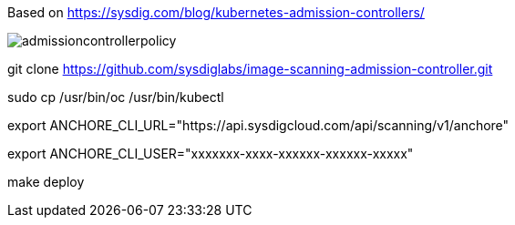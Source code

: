 Based on https://sysdig.com/blog/kubernetes-admission-controllers/



image:images/admissioncontrollerpolicy.png[title=Admission Controller Policy"]


git clone https://github.com/sysdiglabs/image-scanning-admission-controller.git


sudo cp /usr/bin/oc  /usr/bin/kubectl


export ANCHORE_CLI_URL="https://api.sysdigcloud.com/api/scanning/v1/anchore"


export ANCHORE_CLI_USER="xxxxxxx-xxxx-xxxxxx-xxxxxx-xxxxx"

make deploy
